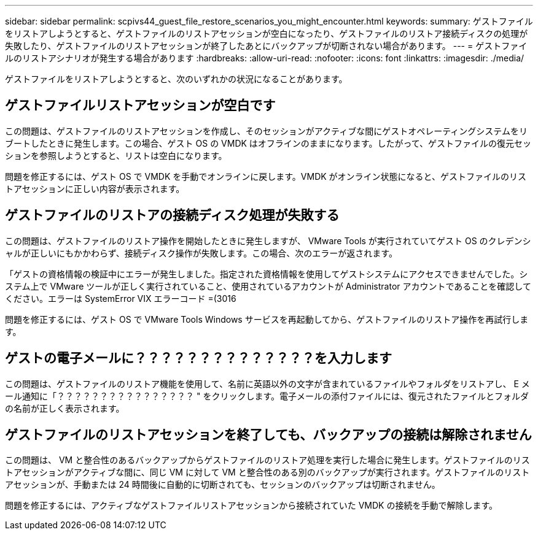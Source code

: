---
sidebar: sidebar 
permalink: scpivs44_guest_file_restore_scenarios_you_might_encounter.html 
keywords:  
summary: ゲストファイルをリストアしようとすると、ゲストファイルのリストアセッションが空白になったり、ゲストファイルのリストア接続ディスクの処理が失敗したり、ゲストファイルのリストアセッションが終了したあとにバックアップが切断されない場合があります。 
---
= ゲストファイルのリストアシナリオが発生する場合があります
:hardbreaks:
:allow-uri-read: 
:nofooter: 
:icons: font
:linkattrs: 
:imagesdir: ./media/


[role="lead"]
ゲストファイルをリストアしようとすると、次のいずれかの状況になることがあります。



== ゲストファイルリストアセッションが空白です

この問題は、ゲストファイルのリストアセッションを作成し、そのセッションがアクティブな間にゲストオペレーティングシステムをリブートしたときに発生します。この場合、ゲスト OS の VMDK はオフラインのままになります。したがって、ゲストファイルの復元セッションを参照しようとすると、リストは空白になります。

問題を修正するには、ゲスト OS で VMDK を手動でオンラインに戻します。VMDK がオンライン状態になると、ゲストファイルのリストアセッションに正しい内容が表示されます。



== ゲストファイルのリストアの接続ディスク処理が失敗する

この問題は、ゲストファイルのリストア操作を開始したときに発生しますが、 VMware Tools が実行されていてゲスト OS のクレデンシャルが正しいにもかかわらず、接続ディスク操作が失敗します。この場合、次のエラーが返されます。

「ゲストの資格情報の検証中にエラーが発生しました。指定された資格情報を使用してゲストシステムにアクセスできませんでした。システム上で VMware ツールが正しく実行されていること、使用されているアカウントが Administrator アカウントであることを確認してください。エラーは SystemError VIX エラーコード =(3016

問題を修正するには、ゲスト OS で VMware Tools Windows サービスを再起動してから、ゲストファイルのリストア操作を再試行します。



== ゲストの電子メールに？？？？？？？？？？？？？？を入力します

この問題は、ゲストファイルのリストア機能を使用して、名前に英語以外の文字が含まれているファイルやフォルダをリストアし、 E メール通知に「？？？？？？？？？？？？？？？？ " をクリックします。電子メールの添付ファイルには、復元されたファイルとフォルダの名前が正しく表示されます。



== ゲストファイルのリストアセッションを終了しても、バックアップの接続は解除されません

この問題は、 VM と整合性のあるバックアップからゲストファイルのリストア処理を実行した場合に発生します。ゲストファイルのリストアセッションがアクティブな間に、同じ VM に対して VM と整合性のある別のバックアップが実行されます。ゲストファイルのリストアセッションが、手動または 24 時間後に自動的に切断されても、セッションのバックアップは切断されません。

問題を修正するには、アクティブなゲストファイルリストアセッションから接続されていた VMDK の接続を手動で解除します。
